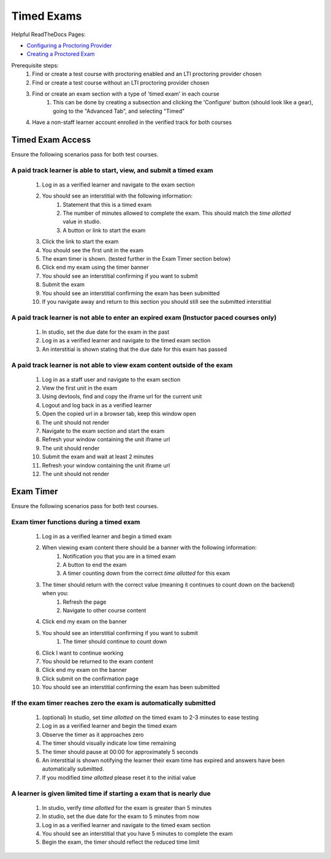 Timed Exams
===========

Helpful ReadTheDocs Pages:

- `Configuring a Proctoring Provider <https://edx.readthedocs.io/projects/edx-partner-course-staff/en/latest/proctored_exams/proctored_enabling.html#configuring-proctoring-provider>`_
- `Creating a Proctored Exam <https://edx.readthedocs.io/projects/edx-partner-course-staff/en/latest/proctored_exams/pt_create.html#creating-a-proctored-exam>`_

Prerequisite steps:
    #. Find or create a test course with proctoring enabled and an LTI proctoring provider chosen
    #. Find or create a test course without an LTI proctoring provider chosen
    #. Find or create an exam section with a type of 'timed exam' in each course
        #. This can be done by creating a subsection and clicking the 'Configure' button (should look like a gear), going to the "Advanced Tab", and selecting "Timed"
    #. Have a non-staff learner account enrolled in the verified track for both courses

Timed Exam Access
-----------------
Ensure the following scenarios pass for both test courses.

A paid track learner is able to start, view, and submit a timed exam
^^^^^^^^^^^^^^^^^^^^^^^^^^^^^^^^^^^^^^^^^^^^^^^^^^^^^^^^^^^^^^^^^^^^
    #. Log in as a verified learner and navigate to the exam section
    #. You should see an interstitial with the following information:
        #. Statement that this is a timed exam
        #. The number of minutes allowed to complete the exam. This should match the `time allotted` value in studio.
        #. A button or link to start the exam
    #. Click the link to start the exam
    #. You should see the first unit in the exam
    #. The exam timer is shown. (tested further in the Exam Timer section below)
    #. Click end my exam using the timer banner
    #. You should see an interstitial confirming if you want to submit
    #. Submit the exam
    #. You should see an interstitial confirming the exam has been submitted
    #. If you navigate away and return to this section you should still see the submitted interstitial

A paid track learner is not able to enter an expired exam (Instuctor paced courses only)
^^^^^^^^^^^^^^^^^^^^^^^^^^^^^^^^^^^^^^^^^^^^^^^^^^^^^^^^^^^^^^^^^^^^^^^^^^^^^^^^^^^^^^^^
    #. In studio, set the due date for the exam in the past
    #. Log in as a verified learner and navigate to the timed exam section
    #. An interstitial is shown stating that the due date for this exam has passed

A paid track learner is not able to view exam content outside of the exam
^^^^^^^^^^^^^^^^^^^^^^^^^^^^^^^^^^^^^^^^^^^^^^^^^^^^^^^^^^^^^^^^^^^^^^^^^
    #. Log in as a staff user and navigate to the exam section
    #. View the first unit in the exam
    #. Using devtools, find and copy the iframe url for the current unit
    #. Logout and log back in as a verified learner
    #. Open the copied url in a browser tab, keep this window open
    #. The unit should not render
    #. Navigate to the exam section and start the exam
    #. Refresh your window containing the unit iframe url
    #. The unit should render
    #. Submit the exam and wait at least 2 minutes
    #. Refresh your window containing the unit iframe url
    #. The unit should not render

Exam Timer
----------
Ensure the following scenarios pass for both test courses.

Exam timer functions during a timed exam
^^^^^^^^^^^^^^^^^^^^^^^^^^^^^^^^^^^^^^^^
    #. Log in as a verified learner and begin a timed exam
    #. When viewing exam content there should be a banner with the following information:
        #. Notification you that you are in a timed exam
        #. A button to end the exam
        #. A timer counting down from the correct `time allotted` for this exam
    #. The timer should return with the correct value (meaning it continues to count down on the backend) when you:
        #. Refresh the page 
        #. Navigate to other course content
    #. Click end my exam on the banner
    #. You should see an interstitial confirming if you want to submit
        #. The timer should continue to count down
    #. Click I want to continue working
    #. You should be returned to the exam content
    #. Click end my exam on the banner
    #. Click submit on the confirmation page
    #. You should see an interstitial confirming the exam has been submitted

If the exam timer reaches zero the exam is automatically submitted
^^^^^^^^^^^^^^^^^^^^^^^^^^^^^^^^^^^^^^^^^^^^^^^^^^^^^^^^^^^^^^^^^^
    #. (optional) In studio, set `time allotted` on the timed exam to 2-3 minutes to ease testing
    #. Log in as a verified learner and begin the timed exam
    #. Observe the timer as it approaches zero
    #. The timer should visually indicate low time remaining
    #. The timer should pause at 00:00 for approximately 5 seconds
    #. An interstitial is shown notifying the learner their exam time has expired and answers have been automatically submitted.
    #. If you modified `time allotted` please reset it to the initial value

A learner is given limited time if starting a exam that is nearly due
^^^^^^^^^^^^^^^^^^^^^^^^^^^^^^^^^^^^^^^^^^^^^^^^^^^^^^^^^^^^^^^^^^^^
    #. In studio, verify `time allotted` for the exam is greater than 5 minutes
    #. In studio, set the due date for the exam to 5 minutes from now
    #. Log in as a verified learner and navigate to the timed exam section
    #. You should see an interstitial that you have 5 minutes to complete the exam
    #. Begin the exam, the timer should reflect the reduced time limit
